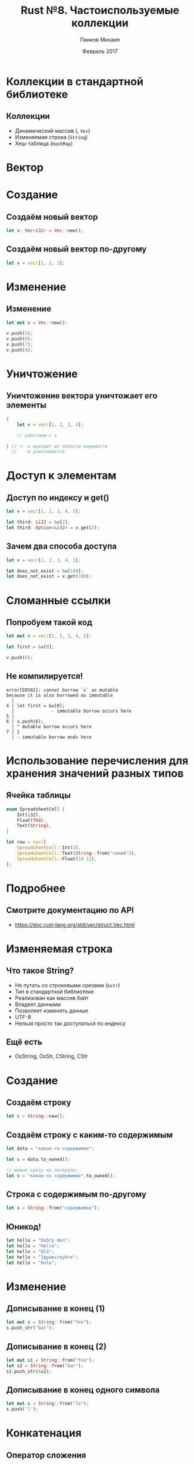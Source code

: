 #+TITLE: Rust №8. Частоиспользуемые коллекции
#+AUTHOR: Панков Михаил
#+DATE: Февраль 2017
#+EMAIL: work@michaelpankov.com
#+LANGUAGE: ru
#+CATEGORY: task
#+OPTIONS:   H:2 num:t toc:nil \n:nil @:t ::t |:t ^:t -:t f:t *:t <:t
#+OPTIONS:   TeX:t LaTeX:t skip:nil d:nil todo:t pri:nil tags:not-in-toc
#+INFOJS_OPT: view:nil toc:nil ltoc:t mouse:underline buttons:0 path:http://orgmode.org/org-info.js
#+EXPORT_SELECT_TAGS: export
#+EXPORT_EXCLUDE_TAGS: noexport
#+LINK_UP:
#+LINK_HOME:
#+startup: beamer
#+LaTeX_CLASS: beamer
# +LaTeX_CLASS_OPTIONS: [notes]
#+COLUMNS: %40ITEM %10BEAMER_env(Env) %9BEAMER_envargs(Env Args) %4BEAMER_col(Col) %10BEAMER_extra(Extra)
#+latex_header: \usepackage[english,russian]{babel}
#+latex_header: \mode<beamer>{\usetheme{metropolis}}

* Коллекции в стандартной библиотеке

** Коллекции

- Динамический массив (<<вектор>>, ~Vec~)
- Изменяемая строка (~String~)
- Хеш-таблица (~HashMap~)

* Вектор

* Создание

** Создаём новый вектор

#+BEGIN_SRC rust
let v: Vec<i32> = Vec::new();
#+END_SRC

** Создаём новый вектор по-другому

#+BEGIN_SRC rust
let v = vec![1, 2, 3];
#+END_SRC

* Изменение

** Изменение

#+BEGIN_SRC rust
let mut v = Vec::new();

v.push(5);
v.push(6);
v.push(7);
v.push(8);
#+END_SRC

* Уничтожение

** Уничтожение вектора уничтожает его элементы

#+BEGIN_SRC rust
{
    let v = vec![1, 2, 3, 4];

    // работаем с v

} // <- v выходит из области видимости
  //    и уничтожается
#+END_SRC

* Доступ к элементам

** Доступ по индексу и get()

#+BEGIN_SRC rust
let v = vec![1, 2, 3, 4, 5];

let third: &i32 = &v[2];
let third: Option<&i32> = v.get(2);
#+END_SRC

** Зачем два способа доступа

#+BEGIN_SRC rust
let v = vec![1, 2, 3, 4, 5];

let does_not_exist = &v[100];
let does_not_exist = v.get(100);
#+END_SRC

* Сломанные ссылки

** Попробуем такой код

#+BEGIN_SRC rust
let mut v = vec![1, 2, 3, 4, 5];

let first = &v[0];

v.push(6);
#+END_SRC

** Не компилируется!

#+BEGIN_SRC text
error[E0502]: cannot borrow `v` as mutable
because it is also borrowed as immutable
  |
4 | let first = &v[0];
  |              - immutable borrow occurs here
5 |
6 | v.push(6);
  | ^ mutable borrow occurs here
7 | }
  | - immutable borrow ends here
#+END_SRC

* Использование перечисления для хранения значений разных типов

** Ячейка таблицы

#+BEGIN_SRC rust
enum SpreadsheetCell {
    Int(i32),
    Float(f64),
    Text(String),
}

let row = vec![
    SpreadsheetCell::Int(3),
    SpreadsheetCell::Text(String::from("синий")),
    SpreadsheetCell::Float(10.12),
];
#+END_SRC

* Подробнее

** Смотрите документацию по API

- https://doc.rust-lang.org/std/vec/struct.Vec.html

* Изменяемая строка

** Что такое String?

- Не путать со строковыми срезами (~&str~)
- Тип в стандартной библиотеке
- Реализован как массив байт
- Владеет данными
- Позволяет изменять данные
- UTF-8
- Нельзя просто так доступаться по индексу

** Ещё есть

- OsString, OsStr, CString, CStr

* Создание

** Создаём строку

#+BEGIN_SRC rust
let s = String::new();
#+END_SRC

** Создаём строку с каким-то содержимым

#+BEGIN_SRC rust
let data = "какое-то содержимое";

let s = data.to_owned();

// можно сразу на литерале:
let s = "какое-то содержимое".to_owned();
#+END_SRC

** Строка с содержимым по-другому

#+BEGIN_SRC rust
let s = String::from("содержимое");
#+END_SRC

** Юникод!

#+BEGIN_SRC rust
let hello = "Dobrý den";
let hello = "Hello";
let hello = "Olá";
let hello = "Здравствуйте";
let hello = "Hola";
#+END_SRC

* Изменение

** Дописывание в конец (1)

#+BEGIN_SRC rust
let mut s = String::from("foo");
s.push_str("bar");
#+END_SRC

** Дописывание в конец (2)

#+BEGIN_SRC rust
let mut s1 = String::from("foo");
let s2 = String::from("bar");
s1.push_str(&s2);
#+END_SRC

** Дописывание в конец одного символа

#+BEGIN_SRC rust
let mut s = String::from("lo");
s.push('l');
#+END_SRC

* Конкатенация

** Оператор сложения

#+BEGIN_SRC rust
let s1 = String::from("Привет, ");
let s2 = String::from("мир!");
let s3 = s1 + &s2; // s1 перемещён
#+END_SRC

** Сигнатура оператора сложения

#+BEGIN_SRC rust
fn add(self, s: &str) -> String {
#+END_SRC

** Конкатенация многих строк

#+BEGIN_SRC rust
let s1 = String::from("tic");
let s2 = String::from("tac");
let s3 = String::from("toe");

let s = s1 + "-" + &s2 + "-" + &s3;
#+END_SRC

** format!

#+BEGIN_SRC rust
let s1 = String::from("tic");
let s2 = String::from("tac");
let s3 = String::from("toe");

let s = format!("{}-{}-{}", s1, s2, s3);
#+END_SRC

* Доступ по индексу

** Это не работает

#+BEGIN_SRC rust
let s1 = String::from("привет");
let h = s1[0];
#+END_SRC

** Ошибка

#+BEGIN_SRC text
error: the trait bound
`std::string::String: std::ops::Index<_>`
is not satisfied [--explain E0277]
  |>
  |>     let h = s1[0];
  |>             ^^^^^
note: the type `std::string::String`
cannot be indexed by `_`
#+END_SRC

** Внутреннее представление (1)

#+BEGIN_SRC rust
let len = String::from("Hola").len(); // 4
#+END_SRC

** Внутреннее представление (2)

#+BEGIN_SRC rust
let len = String::from("Здравствуйте").len(); // ?
#+END_SRC

** Внутреннее представление (3)

#+BEGIN_SRC rust
let len = String::from("Здравствуйте").len(); // 24
#+END_SRC

** Внутреннее представление (4)

#+BEGIN_SRC rust
let hello = "Здравствуйте";
let answer = &hello[0]; // 208? 151?
#+END_SRC

* Байты, скаляры, графемные кластеры...

** Хинди

- У меня нет подходящего шрифта
- [224, 164, 168, 224, 164, 174, 224, 164, 184, 224, 165, 141, 224, 164, 164,
  224, 165, 135]
- ['न', 'म', 'स', '्', 'त', 'े']
- ["न", "म", "स्", "ते"]

** Отрезаем строчки

#+BEGIN_SRC rust
let hello = "Здравствуйте";

let s = &hello[0..1];
#+END_SRC

** ...и паникуем

#+BEGIN_SRC rust
thread 'main' panicked at 'index 0 and/or 1
in `Здравствуйте` do not lie on
character boundary',
../src/libcore/str/mod.rs:1694
#+END_SRC

* Перебор

** Итератор chars()

#+BEGIN_SRC rust
for c in "नमस्ते".chars() {
    println!("{}", c);
}
#+END_SRC

** Итератор bytes()

#+BEGIN_SRC rust
for b in "नमस्ते".bytes() {
    println!("{}", b);
}
#+END_SRC

* Строки сложные

* Хеш-таблицы

** HashMap<K, V>

- хеш
- словарь
- хеш-таблица

* Создание

** Команды и очки

#+BEGIN_SRC rust
use std::collections::HashMap;

let mut scores = HashMap::new();

scores.insert(String::from("Синие"), 10);
scores.insert(String::from("Жёлтые"), 50);
#+END_SRC

** Создание через collect()

#+BEGIN_SRC rust
  use std::collections::HashMap;

  let teams  = vec![
      String::from("Синие"),
      String::from("Жёлтые")];
  let initial_scores = vec![10, 50];

  let scores: HashMap<_, _> =
      teams.iter().zip(
          initial_scores.iter())
      .collect();
#+END_SRC

* Хеш-таблица и владение

** Copy или нет?

#+BEGIN_SRC rust
  use std::collections::HashMap;

  let field_name =
      String::from("Любимый цвет");
  let field_value = String::from("Синий");

  let mut map = HashMap::new();
  map.insert(field_name, field_value);
#+END_SRC

* Доступ к элементам хеш-таблицы

** get()

#+BEGIN_SRC rust
  use std::collections::HashMap;

  let mut scores = HashMap::new();

  scores.insert(String::from("Синие"), 10);
  scores.insert(String::from("Жёлтые"), 50);

  let team_name = String::from("Синие");
  let score = scores.get(&team_name);
#+END_SRC

** Перебор

#+BEGIN_SRC rust
  use std::collections::HashMap;

  let mut scores = HashMap::new();

  scores.insert(String::from("Синие"), 10);
  scores.insert(String::from("Жёлтые"), 50);

  for (key, value) in &scores {
      println!("{}: {}", key, value);
  }
#+END_SRC

* Изменение

** Перезапись значения

#+BEGIN_SRC rust
  use std::collections::HashMap;

  let mut scores = HashMap::new();

  scores.insert(String::from("Синие"), 10);
  scores.insert(String::from("Синие"), 25);

  println!("{:?}", scores);
#+END_SRC

** Вставка только в случае отсутствия

#+BEGIN_SRC rust
  use std::collections::HashMap;

  let mut scores = HashMap::new();
  scores.insert(String::from("Синие"), 10);

  scores.entry(String::from("Жёлтые")).or_insert(50);
  scores.entry(String::from("Синие")).or_insert(50);

  println!("{:?}", scores);
#+END_SRC

** Обновление значения с использование текущего

#+BEGIN_SRC rust
  use std::collections::HashMap;

  let text = "привет мир прекрасный мир";

  let mut map = HashMap::new();

  for word in text.split_whitespace() {
      let count = map.entry(word).or_insert(0);
      ,*count += 1;
  }

  println!("{:?}", map);
#+END_SRC

* Хеширующая функция

** Безопасная по умолчанию

- Против DoS
- Можно изменить с помощью ~BuildHasher~

* Домашнее задание

** Домашнее задание

- Написать функцию, которая возвращает среднее, медиану и моду списка
  целых чисел
- ХХХ

* Спасибо

